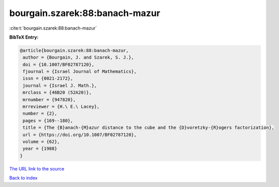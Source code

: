 bourgain.szarek:88:banach-mazur
===============================

:cite:t:`bourgain.szarek:88:banach-mazur`

**BibTeX Entry:**

.. code-block:: bibtex

   @article{bourgain.szarek:88:banach-mazur,
    author = {Bourgain, J. and Szarek, S. J.},
    doi = {10.1007/BF02787120},
    fjournal = {Israel Journal of Mathematics},
    issn = {0021-2172},
    journal = {Israel J. Math.},
    mrclass = {46B20 (52A20)},
    mrnumber = {947820},
    mrreviewer = {H.\ E.\ Lacey},
    number = {2},
    pages = {169--180},
    title = {The {B}anach-{M}azur distance to the cube and the {D}voretzky-{R}ogers factorization},
    url = {https://doi.org/10.1007/BF02787120},
    volume = {62},
    year = {1988}
   }
`The URL link to the source <ttps://doi.org/10.1007/BF02787120}>`_


`Back to index <../By-Cite-Keys.html>`_
